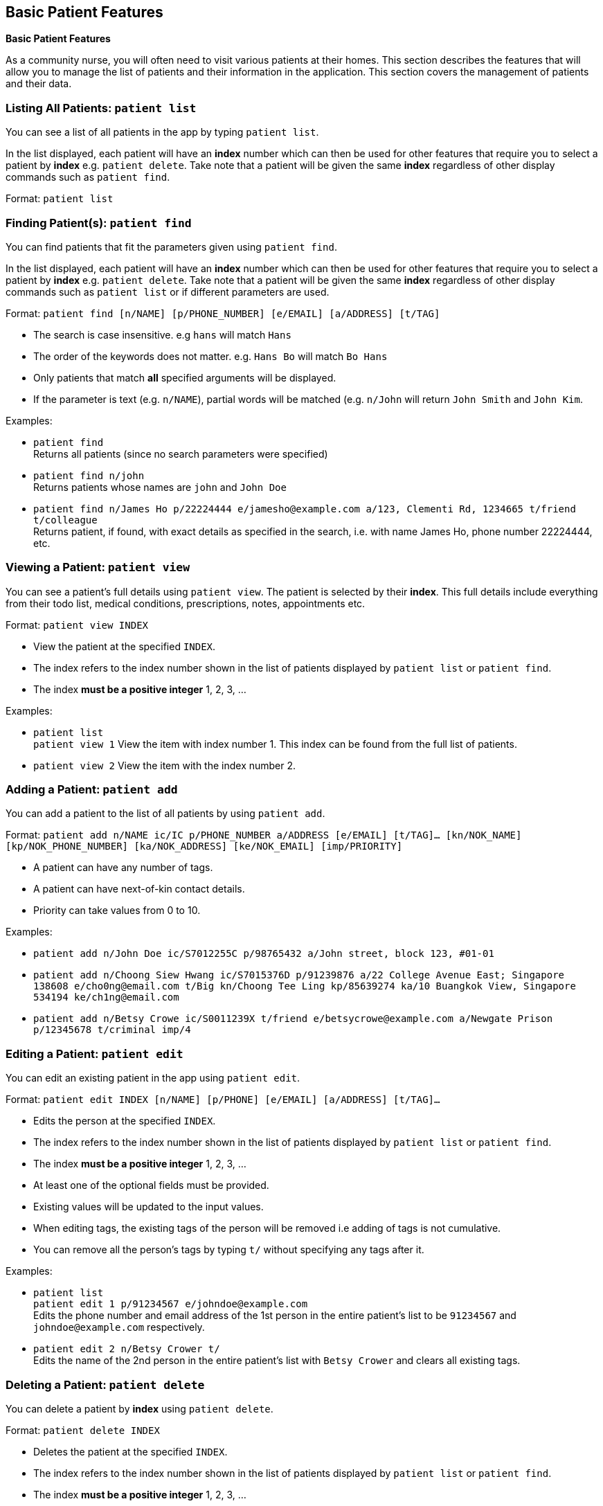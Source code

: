 == Basic Patient Features
====
*Basic Patient Features*

As a community nurse, you will often need to visit various patients at their homes. This section describes the features that will allow you to manage the list of patients and their information in the application. This section covers the management of patients and their data.
====

=== Listing All Patients: `patient list`
You can see a list of all patients in the app by typing `patient list`.

In the list displayed, each patient will have an *index* number which can then be used for other features that require you to select a patient by *index* e.g. `patient delete`. Take note that a patient will be given the same *index* regardless of other display commands such as `patient find`.

Format: `patient list`

=== Finding Patient(s): `patient find`

You can find patients that fit the parameters given using `patient find`.

In the list displayed, each patient will have an *index* number which can then be used for other features that require you to select a patient by *index* e.g. `patient delete`. Take note that a patient will be given the same *index* regardless of other display commands such as `patient list` or if different parameters are used.


Format: `patient find [n/NAME] [p/PHONE_NUMBER] [e/EMAIL] [a/ADDRESS] [t/TAG]`

****
* The search is case insensitive. e.g `hans` will match `Hans`
* The order of the keywords does not matter. e.g. `Hans Bo` will match `Bo Hans`
* Only patients that match *all* specified arguments will be displayed.
* If the parameter is text (e.g. `n/NAME`), partial words will be matched (e.g. `n/John` will return `John Smith` and `John Kim`.
****

Examples:

* `patient find` +
Returns all patients (since no search parameters were specified)

* `patient find n/john` +
Returns patients whose names are `john` and `John Doe`

* `patient find n/James Ho p/22224444 e/jamesho@example.com a/123, Clementi Rd, 1234665 t/friend t/colleague` +
Returns patient, if found, with exact details as specified in the search, i.e. with name James Ho, phone number 22224444, etc.

=== Viewing a Patient: `patient view`

You can see a patient's full details using `patient view`. The patient is selected by their *index*. This full details include everything from their todo list, medical conditions, prescriptions, notes, appointments etc.

Format: `patient view INDEX`

****
* View the patient at the specified `INDEX`.
* The index refers to the index number shown in the list of patients displayed by `patient list` or `patient find`.
* The index *must be a positive integer* 1, 2, 3, ...
****

Examples:

* `patient list` +
`patient view 1`
View the item with index number 1. This index can be found from the full list of patients.

* `patient view 2`
View the item with the index number 2.

=== Adding a Patient: `patient add`

You can add a patient to the list of all patients by using `patient add`.

Format: `patient add n/NAME ic/IC p/PHONE_NUMBER a/ADDRESS [e/EMAIL] [t/TAG]…​ [kn/NOK_NAME] [kp/NOK_PHONE_NUMBER] [ka/NOK_ADDRESS] [ke/NOK_EMAIL] [imp/PRIORITY]`

****
 * A patient can have any number of tags.
 * A patient can have next-of-kin contact details.
 * Priority can take values from 0 to 10.
****

Examples:

 * `patient add n/John Doe ic/S7012255C p/98765432 a/John street, block 123, #01-01`

 * `patient add n/Choong Siew Hwang ic/S7015376D p/91239876 a/22 College Avenue East; Singapore 138608 e/cho0ng@email.com t/Big kn/Choong Tee Ling kp/85639274 ka/10 Buangkok View, Singapore 534194 ke/ch1ng@email.com`

 * `patient add n/Betsy Crowe ic/S0011239X t/friend e/betsycrowe@example.com a/Newgate Prison p/12345678 t/criminal imp/4`

=== Editing a Patient: `patient edit`

You can edit an existing patient in the app using `patient edit`.

Format: `patient edit INDEX [n/NAME] [p/PHONE] [e/EMAIL] [a/ADDRESS] [t/TAG]...`

****
* Edits the person at the specified `INDEX`.
* The index refers to the index number shown in the list of patients displayed by `patient list` or `patient find`.
* The index *must be a positive integer* 1, 2, 3, ...
* At least one of the optional fields must be provided.
* Existing values will be updated to the input values.
* When editing tags, the existing tags of the person will be removed i.e adding of tags is not cumulative.
* You can remove all the person's tags by typing `t/` without specifying any tags after it.
****

Examples:

* `patient list` +
 `patient edit 1 p/91234567 e/johndoe@example.com` +
Edits the phone number and email address of the 1st person in the entire patient's list to be `91234567` and `johndoe@example.com` respectively.


* `patient edit 2 n/Betsy Crower t/` +
Edits the name of the 2nd person in the entire patient's list with `Betsy Crower` and clears all existing tags.


// tag::delete[]
=== Deleting a Patient: `patient delete`

You can delete a patient by *index* using `patient delete`.

Format: `patient delete INDEX`

****
* Deletes the patient at the specified `INDEX`.
* The index refers to the index number shown in the list of patients displayed by `patient list` or `patient find`.
* The index *must be a positive integer* 1, 2, 3, ...
* All patients with an index number higher than the deleted patient will have their indexes decremented by 1. E.g. after
deleting index 3, index 4 will become 3, 5 will become 4 and so on.
****

Examples:

* `patient list` +
`patient delete 2` +
Deletes the 2nd patient in the patient list.

* `patient delete 1` +
Deletes the patient which had been assigned the index 1.
